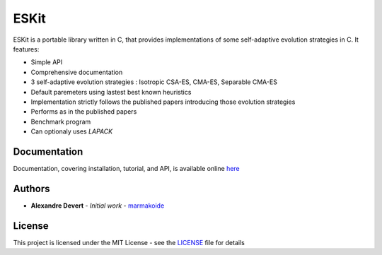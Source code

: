=====
ESKit
=====


ESKit is a portable library written in C, that provides implementations of 
some self-adaptive evolution strategies in C. It features:

+ Simple API
+ Comprehensive documentation
+ 3 self-adaptive evolution strategies : Isotropic CSA-ES, CMA-ES, Separable CMA-ES
+ Default paremeters using lastest best known heuristics
+ Implementation strictly follows the published papers introducing those evolution strategies
+ Performs as in the published papers
+ Benchmark program
+ Can optionaly uses *LAPACK*

Documentation
=============

Documentation, covering installation, tutorial, and API, is available online `here <https://eskit.readthedocs.io>`__

Authors
=======

* **Alexandre Devert** - *Initial work* - `marmakoide <https://github.com/marmakoide>`__

License
=======

This project is licensed under the MIT License - see the `LICENSE <LICENSE>`__ file for details


